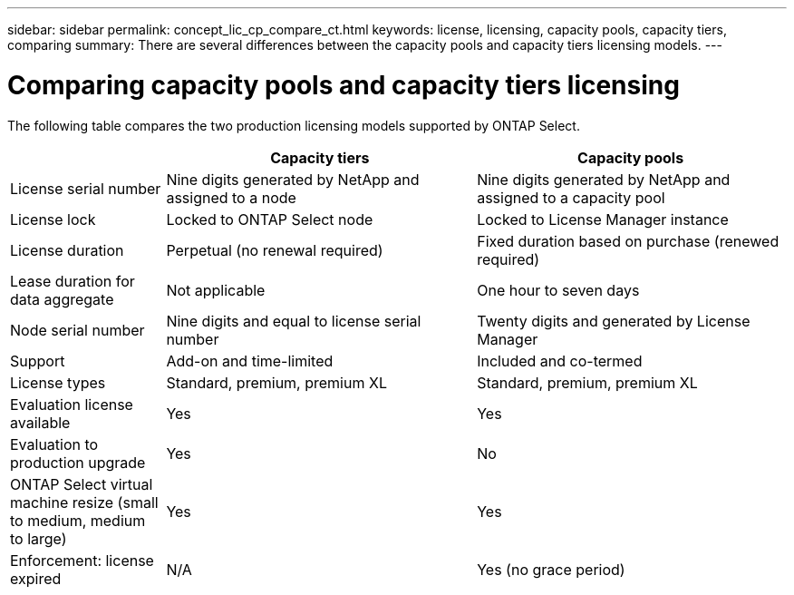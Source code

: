 ---
sidebar: sidebar
permalink: concept_lic_cp_compare_ct.html
keywords: license, licensing, capacity pools, capacity tiers, comparing
summary: There are several differences between the capacity pools and capacity tiers licensing models.
---

= Comparing capacity pools and capacity tiers licensing
:hardbreaks:
:nofooter:
:icons: font
:linkattrs:
:imagesdir: ./media/

[.lead]
The following table compares the two production licensing models supported by ONTAP Select.

[cols="20,40,40"*,options="header"]
|===

|
|Capacity tiers
|Capacity pools

|License serial number
|Nine digits generated by NetApp and assigned to a node
|Nine digits generated by NetApp and assigned to a capacity pool

|License lock
|Locked to ONTAP Select node
|Locked to License Manager instance

|License duration
|Perpetual (no renewal required)
|Fixed duration based on purchase (renewed required)

|Lease duration for data aggregate
|Not applicable 
|One hour to seven days

|Node serial number
|Nine digits and equal to license serial number
|Twenty digits and generated by License Manager

|Support
|Add-on and time-limited
|Included and co-termed

|License types
|Standard, premium, premium XL
|Standard, premium, premium XL

|Evaluation license available 
|Yes
|Yes

|Evaluation to production upgrade
|Yes
|No

|ONTAP Select virtual machine resize (small to medium, medium to large)
|Yes
|Yes

|Enforcement: license expired
|N/A
|Yes (no grace period)

|===
